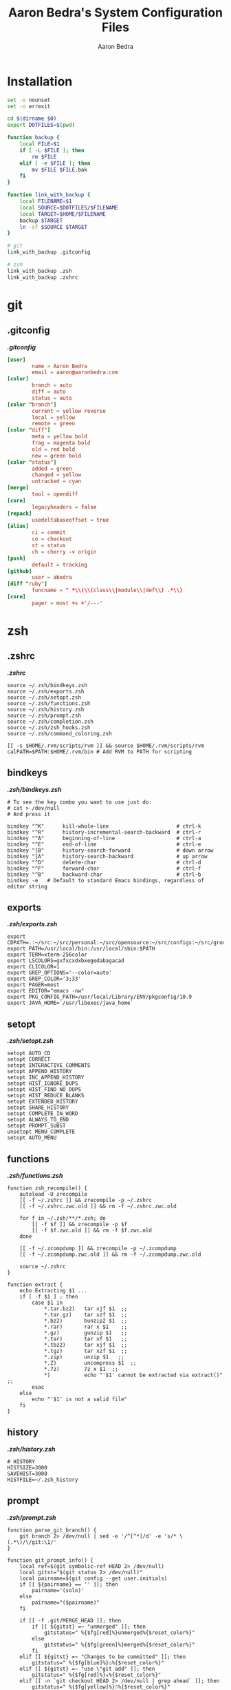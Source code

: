 #+TITLE: Aaron Bedra's System Configuration Files
#+AUTHOR: Aaron Bedra
#+EMAIL: aaron@aaronbedra.com
#+OPTIONS: toc:3 num:nil
#+STYLE: <link rel="stylesheet" type="text/css" href="http://thomasf.github.io/solarized-css/solarized-light.min.css" />

* Installation
  :PROPERTIES:
  :CUSTOM_ID: installation
  :END:
  #+begin_src sh :tangle install.sh :shebang #!/bin/bash
    set -o nounset
    set -o errexit

    cd $(dirname $0)
    export DOTFILES=$(pwd)

    function backup {
        local FILE=$1
        if [ -L $FILE ]; then
            rm $FILE
        elif [ -e $FILE ]; then
            mv $FILE $FILE.bak
        fi
    }

    function link_with_backup {
        local FILENAME=$1
        local SOURCE=$DOTFILES/$FILENAME
        local TARGET=$HOME/$FILENAME
        backup $TARGET
        ln -sf $SOURCE $TARGET
    }

    # git
    link_with_backup .gitconfig

    # zsh
    link_with_backup .zsh
    link_with_backup .zshrc
  #+end_src
* git
  :PROPERTIES:
  :CUSTOM_ID: git
  :END:
** .gitconfig
   :PROPERTIES:
   :CUSTOM_ID: gitconfig
   :END:
#+HTML: <strong><i>.gitconfig</i></strong>
#+begin_src conf :tangle .gitconfig :padline no
  [user]
          name = Aaron Bedra
          email = aaron@aaronbedra.com
  [color]
          branch = auto
          diff = auto
          status = auto
  [color "branch"]
          current = yellow reverse
          local = yellow
          remote = green
  [color "diff"]
          meta = yellow bold
          frag = magenta bold
          old = red bold
          new = green bold
  [color "status"]
          added = green
          changed = yellow
          untracked = cyan
  [merge]
          tool = opendiff
  [core]
          legacyheaders = false
  [repack]
          usedeltabaseoffset = true
  [alias]
          ci = commit
          co = checkout
          st = status
          ch = cherry -v origin
  [push]
          default = tracking
  [github]
          user = abedra
  [diff "ruby"]
          funcname = ^ *\\(\\(class\\|module\\|def\\) .*\\)
  [core]
          pager = most +s +'/---'
#+end_src

* zsh
  :PROPERTIES:
  :CUSTOM_ID: zsh
  :END:
** .zshrc
   :PROPERTIES:
   :CUSTOM_ID: zshrc
   :END:
   #+HTML: <strong><i>.zshrc</i></strong>
   #+begin_src shell-script :tangle .zshrc :padline no
     source ~/.zsh/bindkeys.zsh
     source ~/.zsh/exports.zsh
     source ~/.zsh/setopt.zsh
     source ~/.zsh/functions.zsh
     source ~/.zsh/history.zsh
     source ~/.zsh/prompt.zsh
     source ~/.zsh/completion.zsh
     source ~/.zsh/zsh_hooks.zsh
     source ~/.zsh/command_coloring.zsh

     [[ -s $HOME/.rvm/scripts/rvm ]] && source $HOME/.rvm/scripts/rvm
     calPATH=$PATH:$HOME/.rvm/bin # Add RVM to PATH for scripting
   #+end_src
** bindkeys
   :PROPERTIES:
   :CUSTOM_ID: bindkeys
   :END:
   #+HTML: <strong><i>.zsh/bindkeys.zsh</i></strong>
   #+begin_src shell-script :mkdirp yes :tangle .zsh/bindkeys.zsh :padline no
     # To see the key combo you want to use just do:
     # cat > /dev/null
     # And press it

     bindkey "^K"      kill-whole-line                      # ctrl-k
     bindkey "^R"      history-incremental-search-backward  # ctrl-r
     bindkey "^A"      beginning-of-line                    # ctrl-a
     bindkey "^E"      end-of-line                          # ctrl-e
     bindkey "[B"      history-search-forward               # down arrow
     bindkey "[A"      history-search-backward              # up arrow
     bindkey "^D"      delete-char                          # ctrl-d
     bindkey "^F"      forward-char                         # ctrl-f
     bindkey "^B"      backward-char                        # ctrl-b
     bindkey -e   # Default to standard Emacs bindings, regardless of editor string
   #+end_src
** exports
   :PROPERTIES:
   :CUSTOM_ID: exports
   :END:
   #+HTML: <strong><i>.zsh/exports.zsh</i></strong>
   #+begin_src shell-script :mkdirp yes :tangle .zsh/exports.zsh :padline no
     export CDPATH=.:~/src:~/src/personal:~/src/opensource:~/src/configs:~/src/groupon:~/Documents
     export PATH=/usr/local/bin:/usr/local/sbin:$PATH
     export TERM=xterm-256color
     export LSCOLORS=gxfxcxdxbxegedabagacad
     export CLICOLOR=1
     export GREP_OPTIONS='--color=auto'
     export GREP_COLOR='3;33'
     export PAGER=most
     export EDITOR="emacs -nw"
     export PKG_CONFIG_PATH=/usr/local/Library/ENV/pkgconfig/10.9
     export JAVA_HOME=`/usr/libexec/java_home`
   #+end_src
** setopt
   :PROPERTIES:
   :CUSTOM_ID: setopt
   :END:
   #+HTML: <strong><i>.zsh/setopt.zsh</i></strong>
   #+begin_src shell-script :mkdirp yes :tangle .zsh/setopt.zsh :padline no
     setopt AUTO_CD
     setopt CORRECT
     setopt INTERACTIVE_COMMENTS
     setopt APPEND_HISTORY
     setopt INC_APPEND_HISTORY
     setopt HIST_IGNORE_DUPS
     setopt HIST_FIND_NO_DUPS
     setopt HIST_REDUCE_BLANKS
     setopt EXTENDED_HISTORY
     setopt SHARE_HISTORY
     setopt COMPLETE_IN_WORD
     setopt ALWAYS_TO_END
     setopt PROMPT_SUBST
     unsetopt MENU_COMPLETE
     setopt AUTO_MENU
   #+end_src
** functions
   :PROPERTIES:
   :CUSTOM_ID: functions
   :END:
   #+HTML: <strong><i>.zsh/functions.zsh</i></strong>
   #+begin_src shell-script :mkdirp yes :tangle .zsh/functions.zsh :padline no
     function zsh_recompile() {
         autoload -U zrecompile
         [[ -f ~/.zshrc ]] && zrecompile -p ~/.zshrc
         [[ -f ~/.zshrc.zwc.old ]] && rm -f ~/.zshrc.zwc.old

         for f in ~/.zsh/**/*.zsh; do
             [[ -f $f ]] && zrecompile -p $f
             [[ -f $f.zwc.old ]] && rm -f $f.zwc.old
         done

         [[ -f ~/.zcompdump ]] && zrecompile -p ~/.zcompdump
         [[ -f ~/.zcompdump.zwc.old ]] && rm -f ~/.zcompdump.zwc.old

         source ~/.zshrc
     }

     function extract {
         echo Extracting $1 ...
         if [ -f $1 ] ; then
             case $1 in
                 ,*.tar.bz2)   tar xjf $1  ;;
                 ,*.tar.gz)    tar xzf $1  ;;
                 ,*.bz2)       bunzip2 $1  ;;
                 ,*.rar)       rar x $1    ;;
                 ,*.gz)        gunzip $1   ;;
                 ,*.tar)       tar xf $1   ;;
                 ,*.tbz2)      tar xjf $1  ;;
                 ,*.tgz)       tar xzf $1  ;;
                 ,*.zip)       unzip $1   ;;
                 ,*.Z)         uncompress $1  ;;
                 ,*.7z)        7z x $1  ;;
                 ,*)           echo "'$1' cannot be extracted via extract()" ;;
             esac
         else
             echo "'$1' is not a valid file"
         fi
     }
   #+end_src
** history
   :PROPERTIES:
   :CUSTOM_ID: history
   :END:
   #+HTML: <strong><i>.zsh/history.zsh</i></strong>
   #+begin_src shell-script :mkdirp yes :tangle .zsh/history.zsh :padline no
     # HISTORY
     HISTSIZE=3000
     SAVEHIST=3000
     HISTFILE=~/.zsh_history
   #+end_src
** prompt
   :PROPERTIES:
   :CUSTOM_ID: prompt
   :END:
   #+HTML: <strong><i>.zsh/prompt.zsh</i></strong>
   #+begin_src shell-script :mkdirp yes :tangle .zsh/prompt.zsh :padline no
     function parse_git_branch() {
         git branch 2> /dev/null | sed -e '/^[^*]/d' -e 's/* \(.*\)/\/git:\1/'
     }

     function git_prompt_info() {
         local ref=$(git symbolic-ref HEAD 2> /dev/null)
         local gitst="$(git status 2> /dev/null)"
         local pairname=$(git config --get user.initials)
         if [[ ${pairname} == '' ]]; then
             pairname='(solo)'
         else
             pairname="($pairname)"
         fi

         if [[ -f .git/MERGE_HEAD ]]; then
             if [[ ${gitst} =~ "unmerged" ]]; then
                 gitstatus=" %{$fg[red]%}unmerged%{$reset_color%}"
             else
                 gitstatus=" %{$fg[green]%}merged%{$reset_color%}"
             fi
         elif [[ ${gitst} =~ "Changes to be committed" ]]; then
             gitstatus=" %{$fg[blue]%}♺%{$reset_color%}"
         elif [[ ${gitst} =~ "use \"git add" ]]; then
             gitstatus=" %{$fg[red]%}☣%{$reset_color%}"
         elif [[ -n `git checkout HEAD 2> /dev/null | grep ahead` ]]; then
             gitstatus=" %{$fg[yellow]%}☃%{$reset_color%}"
         else
             gitstatus=' '
         fi
         if [[ -n $ref ]]; then
             echo "%{$fg_bold[green]%}/${ref#refs/heads/}%{$reset_color%}$gitstatus $pairname"
         fi
     }

     export PS1='%{$reset_color$fg[gray]%}%2~%{$reset_color$bold_color$fg[green]%}$(git_prompt_info)>%{$reset_color%} '
   #+end_src
** completion
   :PROPERTIES:
   :CUSTOM_ID: completion
   :END:
   #+HTML: <strong><i>.zsh/completion.zsh</i></strong>
   #+begin_src shell-script :mkdirp yes :tangle .zsh/completion.zsh :padline no
     autoload -U compinit && compinit
     zmodload -i zsh/complist

     # man zshcontrib
     zstyle ':vcs_info:*' actionformats '%F{5}(%f%s%F{5})%F{3}-%F{5}[%F{2}%b%F{3}|%F{1}%a%F{5}]%f '
     zstyle ':vcs_info:*' formats '%F{5}(%f%s%F{5})%F{3}-%F{5}[%F{2}%b%F{5}]%f '
     zstyle ':vcs_info:*' enable git #cvs svn

     # Enable completion caching, use rehash to clear
     zstyle ':completion::complete:*' use-cache on
     zstyle ':completion::complete:*' cache-path ~/.zsh/cache/$HOST

     # Fallback to built in ls colors
     zstyle ':completion:*' list-colors ''

     # Make the list prompt friendly
     zstyle ':completion:*' list-prompt '%SAt %p: Hit TAB for more, or the character to insert%s'

     # Make the selection prompt friendly when there are a lot of choices
     zstyle ':completion:*' select-prompt '%SScrolling active: current selection at %p%s'

     # Add simple colors to kill
     zstyle ':completion:*:*:kill:*:processes' list-colors '=(#b) #([0-9]#) ([0-9a-z-]#)*=01;34=0=01'

     # list of completers to use
     zstyle ':completion:*::::' completer _expand _complete _ignored _approximate

     zstyle ':completion:*' menu select=1 _complete _ignored _approximate

     # insert all expansions for expand completer
     # zstyle ':completion:*:expand:*' tag-order all-expansions

     # match uppercase from lowercase
     zstyle ':completion:*' matcher-list 'm:{a-z}={A-Z}'

     # offer indexes before parameters in subscripts
     zstyle ':completion:*:*:-subscript-:*' tag-order indexes parameters

     # formatting and messages
     zstyle ':completion:*' verbose yes
     zstyle ':completion:*:descriptions' format '%B%d%b'
     zstyle ':completion:*:messages' format '%d'
     zstyle ':completion:*:warnings' format 'No matches for: %d'
     zstyle ':completion:*:corrections' format '%B%d (errors: %e)%b'
     zstyle ':completion:*' group-name ''

     # ignore completion functions (until the _ignored completer)
     zstyle ':completion:*:functions' ignored-patterns '_*'
     zstyle ':completion:*:scp:*' tag-order files users 'hosts:-host hosts:-domain:domain hosts:-ipaddr"IP\ Address *'
     zstyle ':completion:*:scp:*' group-order files all-files users hosts-domain hosts-host hosts-ipaddr
     zstyle ':completion:*:ssh:*' tag-order users 'hosts:-host hosts:-domain:domain hosts:-ipaddr"IP\ Address *'
     zstyle ':completion:*:ssh:*' group-order hosts-domain hosts-host users hosts-ipaddr
     zstyle '*' single-ignored show
   #+end_src
** hooks
   :PROPERTIES:
   :CUSTOM_ID: hooks
   :END:
   #+HTML: <strong><i>.zsh/hooks.zsh</i></strong>
   #+begin_src shell-script :mkdirp yes :tangle .zsh/zsh_hooks.zsh :padline no
     function precmd {
         # Put the string "hostname::/full/directory/path" in the title bar:
         echo -ne "\e]2;$PWD\a"

         # Put the parentdir/currentdir in the tab
         echo -ne "\e]1;$PWD:h:t/$PWD:t\a"
     }

     function set_running_app {
         printf "\e]1; $PWD:t:$(history $HISTCMD | cut -b7- ) \a"
     }

     function preexec {
         set_running_app
     }

     function postexec {
         set_running_app
     }
   #+end_src
** command-coloring
   :PROPERTIES:
   :CUSTOM_ID: command-coloring
   :END:
   #+HTML: <strong><i>.zsh/command_coloring.zsh</i></strong>
   #+begin_src shell-script :mkdirp yes :tangle .zsh/command_coloring.zsh :padline no
     #!/usr/bin/env zsh
     # Copyleft 2010 zsh-syntax-highlighting contributors
     # http://github.com/nicoulaj/zsh-syntax-highlighting
     # All wrongs reserved.

     # Token types styles.
     # See http://zsh.sourceforge.net/Doc/Release/Zsh-Line-Editor.html#SEC135
     ZLE_RESERVED_WORD_STYLE='fg=yellow,bold'
     ZLE_ALIAS_STYLE='fg=green,bold'
     ZLE_BUILTIN_STYLE='fg=green,bold'
     ZLE_FUNCTION_STYLE='fg=green,bold'
     ZLE_COMMAND_STYLE='fg=green,bold'
     ZLE_PATH_STYLE='fg=white,underline'
     ZLE_COMMAND_UNKNOWN_TOKEN_STYLE='fg=red,bold'

     ZLE_HYPHEN_CLI_OPTION='fg=yellow,bold'
     ZLE_DOUBLE_HYPHEN_CLI_OPTION='fg=yellow,bold'
     ZLE_SINGLE_QUOTED='fg=magenta,bold'
     ZLE_DOUBLE_QUOTED='fg=magenta,bold'
     ZLE_BACK_QUOTED='fg=cyan,bold'
     ZLE_GLOBING='fg=blue,bold'

     ZLE_DEFAULT='fg=white,normal'

     ZLE_TOKENS_FOLLOWED_BY_COMMANDS=('|' '||' ';' '&' '&&' 'sudo' 'start' 'time' 'strace' 'noglob' 'command' 'builtin')

     _check_path() {
         [[ -z $arg ]] && return 1
         [[ -e $arg ]] && return 0
         [[ ! -e ${arg:h} ]] && return 1
         [[ ${#BUFFER} == $end_pos && -n $(print $arg*(N)) ]] && return 0
         return 1
     }

     # Recolorize the current ZLE buffer.
     colorize-zle-buffer() {
         setopt localoptions extendedglob
         region_highlight=()
         colorize=true
         start_pos=0
         for arg in ${(z)BUFFER}; do
             ((start_pos+=${#BUFFER[$start_pos+1,-1]}-${#${BUFFER[$start_pos+1,-1]##[[:space:]]#}}))
             ((end_pos=$start_pos+${#arg}))
             if $colorize; then
                 colorize=false
                 res=$(LC_ALL=C builtin type -w $arg 2>/dev/null)
                 case $res in
                     ,*': reserved')  style=$ZLE_RESERVED_WORD_STYLE;;
                     ,*': alias')     style=$ZLE_ALIAS_STYLE;;
                     ,*': builtin')   style=$ZLE_BUILTIN_STYLE;;
                     ,*': function')  style=$ZLE_FUNCTION_STYLE;;
                     ,*': command')   style=$ZLE_COMMAND_STYLE;;
                     ,*)
                         if _check_path; then
                             style=$ZLE_PATH_STYLE
                         else
                             style=$ZLE_COMMAND_UNKNOWN_TOKEN_STYLE
                         fi
                         ;;
                 esac
             else
                 case $arg in
                     '--'*) style=$ZLE_DOUBLE_HYPHEN_CLI_OPTION;;
                     '-'*) style=$ZLE_HYPHEN_CLI_OPTION;;
                     "'"*"'") style=$ZLE_SINGLE_QUOTED;;
                     '"'*'"') style=$ZLE_DOUBLE_QUOTED;;
                     '`'*'`') style=$ZLE_BACK_QUOTED;;
                     ,*"*"*) style=$ZLE_GLOBING;;
                     ,*)
                         style=$ZLE_DEFAULT
                         _check_path && style=$ZLE_PATH_STYLE
                         ;;
                 esac
             fi
             region_highlight+=("$start_pos $end_pos $style")
             [[ ${${ZLE_TOKENS_FOLLOWED_BY_COMMANDS[(r)${arg//|/\|}]:-}:+yes} = 'yes' ]] && colorize=true
             start_pos=$end_pos
         done
     }

     # Bind the function to ZLE events.
     ZLE_COLORED_FUNCTIONS=(
         self-insert
         delete-char
         backward-delete-char
         kill-word
         backward-kill-word
         up-line-or-history
         down-line-or-history
         beginning-of-history
         end-of-history
         undo
         redo
         yank
     )

     for f in $ZLE_COLORED_FUNCTIONS; do
         eval "$f() { zle .$f && colorize-zle-buffer } ; zle -N $f"
     done

     # Expand or complete hack

     # create an expansion widget which mimics the original "expand-or-complete" (you can see the default setup using "zle -l -L")
     zle -C orig-expand-or-complete .expand-or-complete _main_complete

     # use the orig-expand-or-complete inside the colorize function (for some reason, using the ".expand-or-complete" widget doesn't work the same)
     expand-or-complete() { builtin zle orig-expand-or-complete && colorize-zle-buffer }
     zle -N expand-or-complete
   #+end_src
